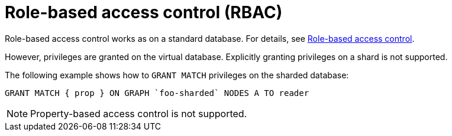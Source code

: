 :page-role: new-2025.10 enterprise-edition not-on-aura
:description: Managing role-based access control in sharded property databases.
= Role-based access control (RBAC)

Role-based access control works as on a standard database.
For details, see xref:authentication-authorization/manage-privileges.adoc[Role-based access control].

However, privileges are granted on the virtual database.
Explicitly granting privileges on a shard is not supported.

The following example shows how to `GRANT MATCH` privileges on the sharded database:

[source, cypher]
----
GRANT MATCH { prop } ON GRAPH `foo-sharded` NODES A TO reader
----

[NOTE]
====
Property-based access control is not supported.
====
